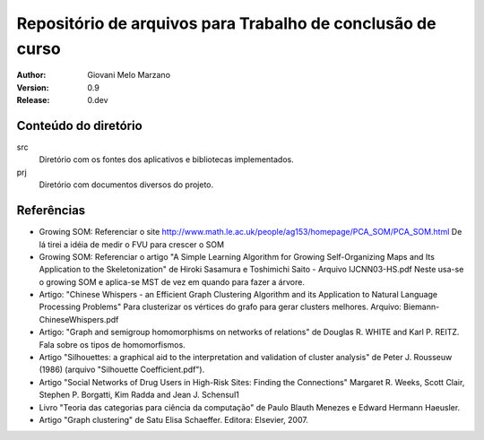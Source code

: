 Repositório de arquivos para Trabalho de conclusão de curso
###########################################################

:Author: Giovani Melo Marzano
:Version: 0.9
:Release: 0.dev

Conteúdo do diretório
=====================

src
    Diretório com os fontes dos aplicativos e bibliotecas implementados.

prj
    Diretório com documentos diversos do projeto.

Referências
===========

- Growing SOM: Referenciar o site
  http://www.math.le.ac.uk/people/ag153/homepage/PCA_SOM/PCA_SOM.html
  De lá tirei a idéia de medir o FVU para crescer o SOM

- Growing SOM: Referenciar o artigo "A Simple Learning Algorithm for Growing
  Self-Organizing Maps and Its Application to the Skeletonization" de Hiroki
  Sasamura e Toshimichi Saito - Arquivo IJCNN03-HS.pdf Neste usa-se o growing
  SOM e aplica-se MST de vez em quando para fazer a árvore.

- Artigo: "Chinese Whispers - an Efficient Graph Clustering Algorithm
  and its Application to Natural Language Processing Problems"
  Para clusterizar os vértices do grafo para gerar clusters melhores. Arquivo:
  Biemann-ChineseWhispers.pdf

- Artigo: "Graph and semigroup homomorphisms on networks of relations" de
  Douglas R. WHITE and Karl P. REITZ. Fala sobre os tipos de homomorfismos.

- Artigo "Silhouettes: a graphical aid to the interpretation and validation of
  cluster analysis" de Peter J. Rousseuw (1986) (arquivo "Silhouette
  Coefficient.pdf").

- Artigo "Social Networks of Drug Users in High-Risk Sites: Finding the
  Connections" Margaret R. Weeks, Scott Clair, Stephen P. Borgatti, Kim Radda
  and Jean J. Schensul1

- Livro "Teoria das categorias para ciência da computação" de Paulo Blauth
  Menezes e Edward Hermann Haeusler.

- Artigo "Graph clustering" de Satu Elisa Schaeffer. Editora: Elsevier, 2007. 
